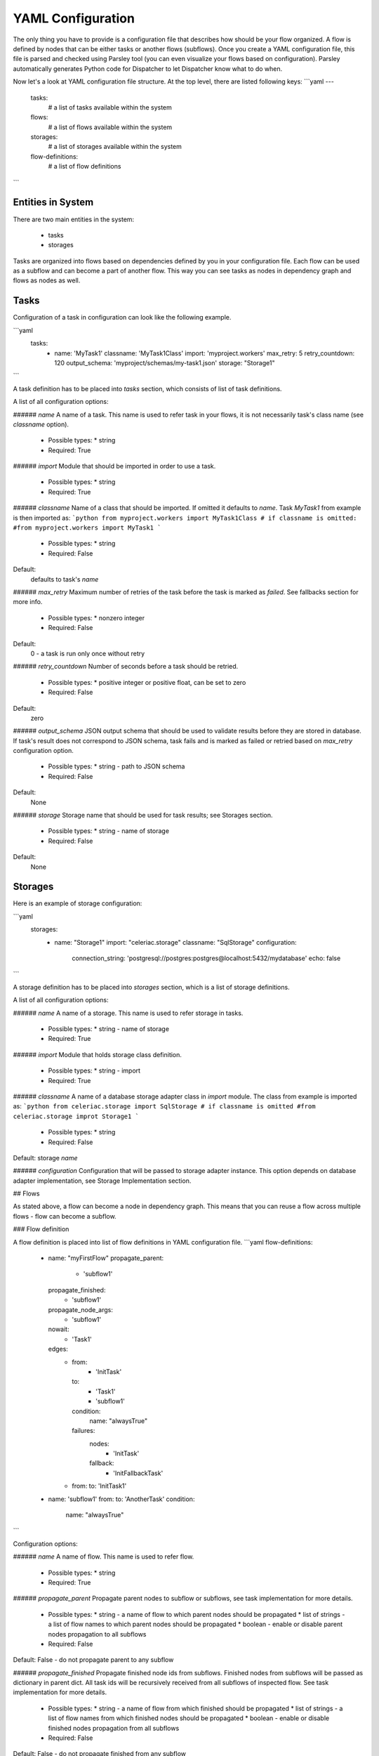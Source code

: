 YAML Configuration
==================

The only thing you have to provide is a configuration file that describes how should be your flow organized. A flow is defined by nodes that can be either tasks or another flows (subflows). Once you create a YAML configuration file, this file is parsed and checked using Parsley tool (you can even visualize your flows based on configuration). Parsley automatically generates Python code for Dispatcher to let Dispatcher know what to do when.


Now let's a look at YAML configuration file structure. At the top level, there are listed following keys:
```yaml
---
  tasks:
    # a list of tasks available within the system
  flows:
    # a list of flows available within the system
  storages:
    # a list of storages available within the system
  flow-definitions:
    # a list of flow definitions
```


Entities in System
##################

There are two main entities in the system:

  * tasks
  * storages
  
Tasks are organized into flows based on dependencies defined by you in your configuration file. Each flow can be used as a subflow and can become a part of another flow. This way you can see tasks as nodes in dependency graph and flows as nodes as well.
  
Tasks
#####

Configuration of a task in configuration can look like the following example.

```yaml
 tasks:
    - name: 'MyTask1'
      classname: 'MyTask1Class'
      import: 'myproject.workers'
      max_retry: 5
      retry_countdown: 120
      output_schema: 'myproject/schemas/my-task1.json'
      storage: "Storage1"
```

A task definition has to be placed into `tasks` section, which consists of list of task definitions.

A list of all configuration options:

###### `name`
A name of a task. This name is used to refer task in your flows, it is not necessarily task's class name (see `classname` option).

 * Possible types:
   * string
  
 * Required: True
  
###### `import`
Module that should be imported in order to use a task.

 * Possible types:
   * string
  
 * Required: True

###### `classname`
Name of a class that should be imported. If omitted it defaults to `name`. Task `MyTask1` from example is then imported as:
```python
from myproject.workers import MyTask1Class
# if classname is omitted:
#from myproject.workers import MyTask1
```

 * Possible types:
   * string
 * Required: False

Default:
  defaults to task's `name`

###### `max_retry`
Maximum number of retries of the task before the task is marked as *failed*. See fallbacks section for more info.

 * Possible types:
   * nonzero integer
  
 * Required: False

Default:
  0 - a task is run only once without retry

###### `retry_countdown`
Number of seconds before a task should be retried.

 * Possible types:
   * positive integer or positive float, can be set to zero
  
 * Required: False
  
Default:
  zero


###### `output_schema`
JSON output schema that should be used to validate results before they are stored in database. If task's result does not correspond to JSON schema, task fails and is marked as failed or retried based on `max_retry` configuration option.

 * Possible types:
   * string - path to JSON schema

 * Required: False
  
Default:
  None

###### `storage`
Storage name that should be used for task results; see Storages section.

 * Possible types:
   * string - name of storage

 * Required: False
  
Default:
  None
  
  
Storages
########

Here is an example of storage configuration:

```yaml
  storages:
    - name: "Storage1"
      import: "celeriac.storage"
      classname: "SqlStorage"
      configuration:
        connection_string: 'postgresql://postgres:postgres@localhost:5432/mydatabase'
        echo: false
```
 
A storage definition has to be placed into `storages` section, which is a list of storage definitions.

A list of all configuration options:

###### `name`
A name of a storage. This name is used to refer storage in tasks.

 * Possible types:
   * string - name of storage
  
 * Required: True

###### `import`
Module that holds storage class definition.

 * Possible types:
   * string - import

 * Required: True

###### `classname`
A name of a database storage adapter class in `import` module. The class from example is imported as:
```python
from celeriac.storage import SqlStorage
# if classname is omitted
#from celeriac.storage improt Storage1
```

 * Possible types:
   * string

 * Required: False

Default:
storage `name`

###### `configuration`
Configuration that will be passed to storage adapter instance. This option depends on database adapter implementation, see Storage Implementation section.

## Flows

As stated above, a flow can become a node in dependency graph. This means that you can reuse a flow across multiple flows - flow can become a subflow.

### Flow definition

A flow definition is placed into list of flow definitions in YAML configuration file.
```yaml
flow-definitions:
  - name: "myFirstFlow"
    propagate_parent:
      - 'subflow1'
    propagate_finished:
      - 'subflow1'
    propagate_node_args:
      - 'subflow1'
    nowait:
     - 'Task1'
    edges:
      - from:
          - 'InitTask'
        to:
          - 'Task1'
          - 'subflow1'
        condition:
          name: "alwaysTrue"
        failures:
          nodes:
            - 'InitTask'
          fallback:
            - 'InitFallbackTask'
      - from:
        to: 'InitTask1'
        
  - name: 'subflow1'
    from:
    to: 'AnotherTask'
    condition:
      name: "alwaysTrue"
```

Configuration options:

###### `name`
A name of flow. This name is used to refer flow.

 * Possible types:
   * string
  
 * Required: True

###### `propagate_parent`
Propagate parent nodes to subflow or subflows, see task implementation for more details.

 * Possible types:
   * string - a name of flow to which parent nodes should be propagated
   * list of strings - a list of flow names to which parent nodes should be propagated
   * boolean - enable or disable parent nodes propagation to all subflows
  
 * Required: False
  
Default: False - do not propagate parent to any subflow

###### `propagate_finished`
Propagate finished node ids from subflows. Finished nodes from subflows will be passed as dictionary in parent dict. All task ids will be recursively received from all subflows of inspected flow. See task implementation for more details.

 * Possible types:
   * string - a name of flow from which finished should be propagated
   * list of strings - a list of flow names from which finished nodes should be propagated
   * boolean - enable or disable finished nodes propagation from all subflows
  
 * Required: False
  
Default: False - do not propagate finished from any subflow

###### `propagate_node_args`
Propagate node arguments to subflows.

 * Possible types:
   * string - a name of flow to which node arguments should be propagated
   * list of strings - a list of flow names to which node arguments should be propagated
   * boolean - enable or disable node arguments propagation to all subflows
  
 * Required: False
  
Default: False - do not propagate flow arguments to any subflow

###### `nowait`
Do not wait for node to finish. This node cannot be stated as a dependency in YAML configuration file. Note that node failure will not be tracked if marked as nowait.

 * Possible types:
   * string - a node that should be started with nowait flag
   * list of strings - a list of nodes that should be started with nowait flag
  
 * Required: False
  
Default: False - wait for all nodes to complete

###### `edges`
A list of edges describing dependency on nodes. See Edge Definition in a Flow section.

 * Possible types:
   * list of edge definition
  
 * Required: True

#### Edges Definition in a Flow
###### `from`

 * Possible types:
   * string
   * list of strings
   * None
  
 * Required: True
  
###### `to`

 * Possible types:
   * string
   * list of strings
   * boolean
  
 * Required: True

###### `condition`
A condition made of predicates. Boolean operators `and`, `or` and not can be used as desired. See Condition Definition section for more info.

 * Possible types:
   * condition definition
  
 * Required: True
  
###### `failures`
A list of failures that can occur in the system and their fallbacks. See Failures and Fallback section for more info.

 * Possible types:
   * list of failures
  
 * Required: False
  
Default: None

##### Conditions and Predicates

You can start a node based on particular conditions that needs to be met. These conditions can be either external (e.g. availability of a remote server) or flow specific (e.g. results of tasks, arguments that are passed to flow, etc.). A list of all predicates can be found in Parsley tool in `parsley.predicates` module, which is also the default module to be used for predicates.

If you would like to use your own predicates, just state `predicate_module` in your YAML configuration file on top level.

###### `predicate_module`
Use a custom predicate module.

 * Possible types:
   * string - predicate module import
  
 * Required: False
  
Default: 'parsley.predicates'

All predicates tend to be safe - they do not raise any exception. This would cause fatal error to flow. Instead they return either `True` or `False`. Nothing in-between. That means that if desired condition cannot be satisfied (e.g. requested key in result is not present), `False` is returned.

More complex boolean conditions can be created using build-in support for boolean operators `and`, `or` and `not`. Operators `and` and `or` are n-ary boolean operators (they accept a list of predicates that need to be evaluated, short circuit evaluation is applied). Logical operator `not` is unary.

A condition can look like the following example:

```
condition:
  name: "fieldEqual"
  node: "task1"
  args:
    key:
      - 'foo'
      - 'bar'
    value: 'baz'
```

###### `name`
A name of predicate that should be used in condition.

 * Possible types:
   * string - predicate name
  
 * Required: True

###### `node`
A node name that is inspected in the condition. The node has to participate on flow - has to be stated as a dependency node. This flag is required only if predicate requires results of particular node.

 * Possible types:
   * string - a node name
  
 * Required:
  False if predicate does not require a result of task or there is dependency on a single task
  True if condition is evaluated on multiple dependent nodes and predicate expects node results

Default:
  None if predicate does not require a result of task.
  If there is only dependency on a single node stated in `from`, node is automatically computed.

###### `args`
Arguments to predicate that should be passed. These arguments are dependent on used predicate - see parsley.predicates for list of all predicates available.

Predicates were designed to use "listed keys" as shown in the example - if a list of keys is provided, these keys are deferred as one would intuitively expect. For example the condition listed above will be roughly translated (without exception checks):
```python
result['foo']['bar'] == 'baz'
```

##### Failures and Fallback
  
You can define a fallback that should be run if there is a failure in your flow. There is stated a failure definition:

```yaml
  failures:
    - nodes:
        - 'Task1'
        - 'Task2'
      fallback:
        - 'FallbackTask'
```

You can specify multiple fallbacks in your flow based on nodes failure. The highest priority for Dispatcher is to succeed with the flow. Thus if you define nodes that can fail, here is how Dispatcher is trying to recover from a failure:

  * Fallbacks are run once there are no active nodes in the flow - Dispatcher is trying to recover from failures in this place.
  * There is scheduled one fallback at the time - this prevents from time dependency in failures
  * There is always chosen failure based how many nodes you expect to fail - Dispatcher is greedy with fallback - that means it always choose failure that is dependent on highest number of nodes. If multiple failures can be chosen, lexical order of node names comes in place.
  * A flow fails if there is still a node that failed and there is no failure specified to recover from failure.
  * Fallback on fallback is fully supported (and nested as desired).


###### `nodes`
Describes fallback dependency on node or nodes. Fallback is run if all nodes in listed in `nodes` failed and there is no failure that can be run before defined fallback.

 * Possible types:
   * string - a node name that triggers fallback
   * list of strings - list of node names that are trigger fallback
  
 * Required: True

###### `fallback`
Fallback that should be applied on failure.

 * Possible types:
   * string - a node name that will be run on failure
   * list of strings - list of names of nodes that will be run in case of failure
   * true - if failure should be ignored, no node is run, but failure is not treated as fatal
  
 * Required: True

## Organization of configuration in YAML configuration file

If you have a lot of flows or you want to combine flows in different way, you can place configuration of entities (`tasks`, `storages` and `flows`) into one file (called `nodes.yaml`) and flow definitions can be split into separate files.
